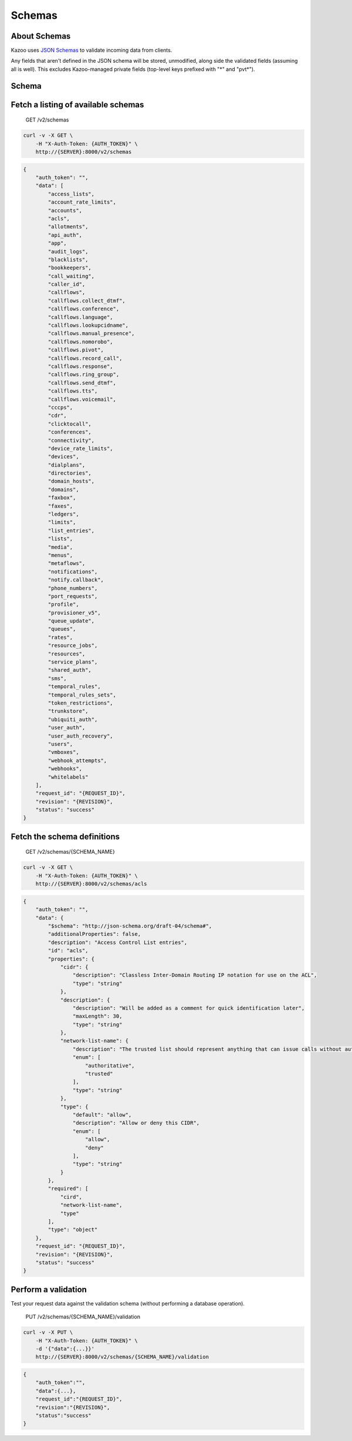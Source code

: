 Schemas
~~~~~~~

About Schemas
^^^^^^^^^^^^^

Kazoo uses `JSON Schemas <http://json-schema.org/>`__ to validate incoming data from clients.

Any fields that aren't defined in the JSON schema will be stored, unmodified, along side the validated fields (assuming all is well). This excludes Kazoo-managed private fields (top-level keys prefixed with "*" and "pvt*").

Schema
^^^^^^

Fetch a listing of available schemas
^^^^^^^^^^^^^^^^^^^^^^^^^^^^^^^^^^^^

    GET /v2/schemas

.. code:: shell

    curl -v -X GET \
        -H "X-Auth-Token: {AUTH_TOKEN}" \
        http://{SERVER}:8000/v2/schemas

.. code:: json

    {
        "auth_token": "",
        "data": [
            "access_lists",
            "account_rate_limits",
            "accounts",
            "acls",
            "allotments",
            "api_auth",
            "app",
            "audit_logs",
            "blacklists",
            "bookkeepers",
            "call_waiting",
            "caller_id",
            "callflows",
            "callflows.collect_dtmf",
            "callflows.conference",
            "callflows.language",
            "callflows.lookupcidname",
            "callflows.manual_presence",
            "callflows.nomorobo",
            "callflows.pivot",
            "callflows.record_call",
            "callflows.response",
            "callflows.ring_group",
            "callflows.send_dtmf",
            "callflows.tts",
            "callflows.voicemail",
            "cccps",
            "cdr",
            "clicktocall",
            "conferences",
            "connectivity",
            "device_rate_limits",
            "devices",
            "dialplans",
            "directories",
            "domain_hosts",
            "domains",
            "faxbox",
            "faxes",
            "ledgers",
            "limits",
            "list_entries",
            "lists",
            "media",
            "menus",
            "metaflows",
            "notifications",
            "notify.callback",
            "phone_numbers",
            "port_requests",
            "profile",
            "provisioner_v5",
            "queue_update",
            "queues",
            "rates",
            "resource_jobs",
            "resources",
            "service_plans",
            "shared_auth",
            "sms",
            "temporal_rules",
            "temporal_rules_sets",
            "token_restrictions",
            "trunkstore",
            "ubiquiti_auth",
            "user_auth",
            "user_auth_recovery",
            "users",
            "vmboxes",
            "webhook_attempts",
            "webhooks",
            "whitelabels"
        ],
        "request_id": "{REQUEST_ID}",
        "revision": "{REVISION}",
        "status": "success"
    }

Fetch the schema definitions
^^^^^^^^^^^^^^^^^^^^^^^^^^^^

    GET /v2/schemas/{SCHEMA\_NAME}

.. code:: shell

    curl -v -X GET \
        -H "X-Auth-Token: {AUTH_TOKEN}" \
        http://{SERVER}:8000/v2/schemas/acls

.. code:: json

    {
        "auth_token": "",
        "data": {
            "$schema": "http://json-schema.org/draft-04/schema#",
            "additionalProperties": false,
            "description": "Access Control List entries",
            "id": "acls",
            "properties": {
                "cidr": {
                    "description": "Classless Inter-Domain Routing IP notation for use on the ACL",
                    "type": "string"
                },
                "description": {
                    "description": "Will be added as a comment for quick identification later",
                    "maxLength": 30,
                    "type": "string"
                },
                "network-list-name": {
                    "description": "The trusted list should represent anything that can issue calls without authorization.  The authoritative list should indicate inter-network routing equipment (SBC, etc).",
                    "enum": [
                        "authoritative",
                        "trusted"
                    ],
                    "type": "string"
                },
                "type": {
                    "default": "allow",
                    "description": "Allow or deny this CIDR",
                    "enum": [
                        "allow",
                        "deny"
                    ],
                    "type": "string"
                }
            },
            "required": [
                "cird",
                "network-list-name",
                "type"
            ],
            "type": "object"
        },
        "request_id": "{REQUEST_ID}",
        "revision": "{REVISION}",
        "status": "success"
    }

Perform a validation
^^^^^^^^^^^^^^^^^^^^

Test your request data against the validation schema (without performing a database operation).

    PUT /v2/schemas/{SCHEMA\_NAME}/validation

.. code:: shell

    curl -v -X PUT \
        -H "X-Auth-Token: {AUTH_TOKEN}" \
        -d '{"data":{...}}'
        http://{SERVER}:8000/v2/schemas/{SCHEMA_NAME}/validation

.. code:: json

    {
        "auth_token":"",
        "data":{...},
        "request_id":"{REQUEST_ID}",
        "revision":"{REVISION}",
        "status":"success"
    }
